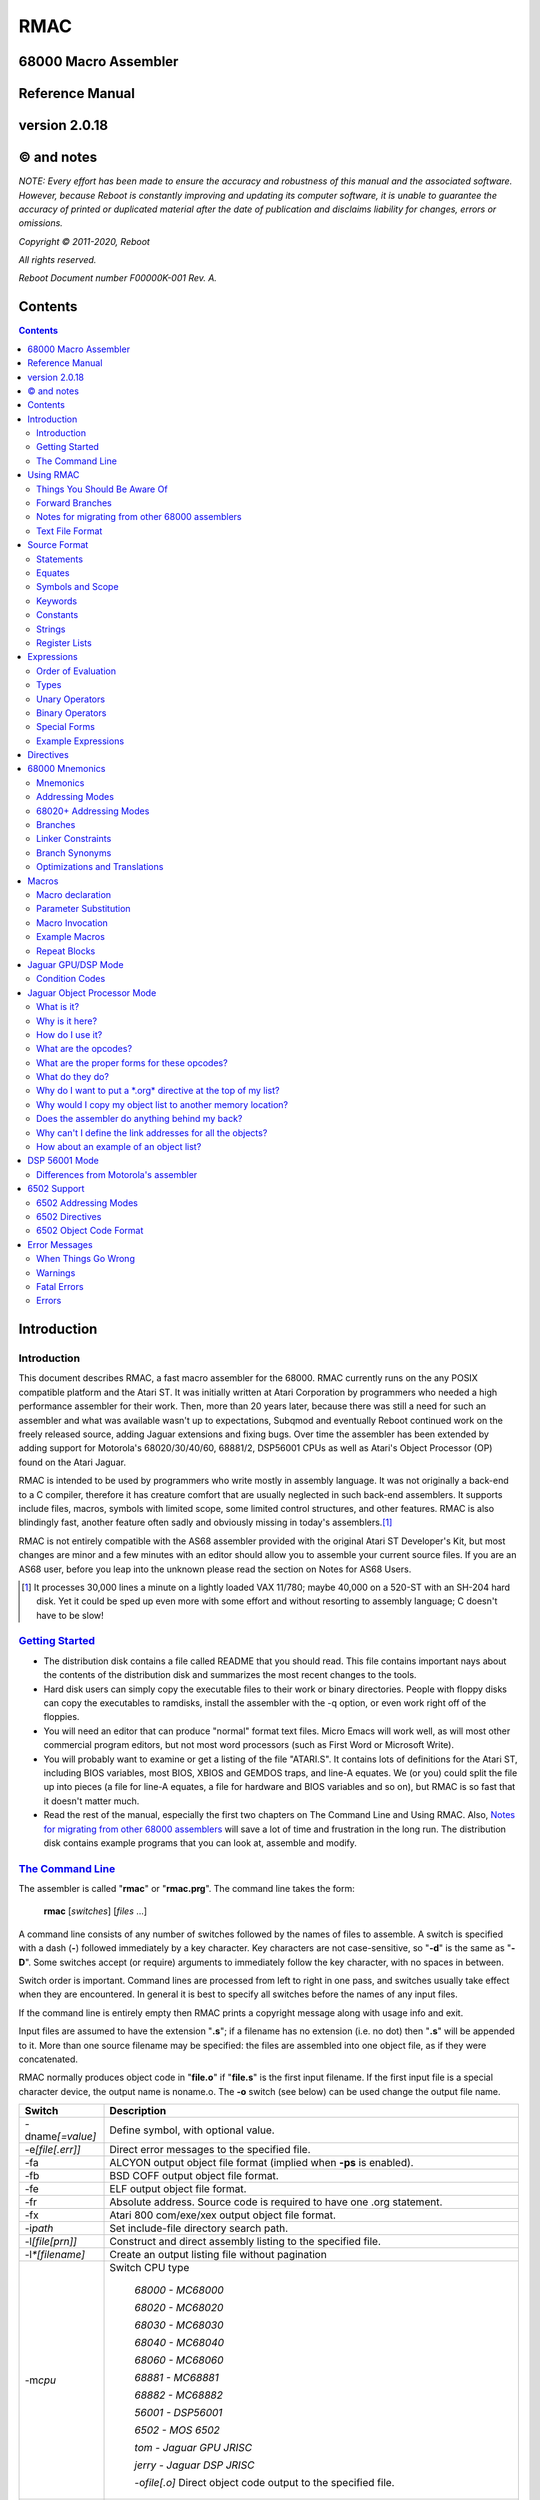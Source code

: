 RMAC
----
68000 Macro Assembler
=====================
Reference Manual
================
version 2.0.18
==============

© and notes
===========

*NOTE: Every effort has been made to ensure the accuracy and robustness of this
manual and the associated software. However, because Reboot is constantly improving
and updating its computer software, it is unable to guarantee
the accuracy of printed or duplicated material after the date of publication and
disclaims liability for changes, errors or omissions.*


*Copyright © 2011-2020, Reboot*

*All rights reserved.*

*Reboot Document number F00000K-001 Rev. A.*

Contents
========

.. contents::

Introduction
============

Introduction
''''''''''''
This document describes RMAC, a fast macro assembler for the 68000. RMAC currently
runs on the any POSIX compatible platform and the Atari ST. It was initially written
at Atari Corporation by programmers who needed a high performance assembler
for their work. Then, more than 20 years later, because there was still a need for
such an assembler and what was available wasn't up to expectations, Subqmod
and eventually Reboot continued work on the freely released source, adding Jaguar
extensions and fixing bugs. Over time the assembler has been extended by adding
support for Motorola's 68020/30/40/60, 68881/2, DSP56001 CPUs as well as Atari's
Object Processor (OP) found on the Atari Jaguar.

RMAC is intended to be used by programmers who write mostly in assembly language.
It was not originally a back-end to a C compiler, therefore it
has creature comfort that are usually neglected in such back-end assemblers. It
supports include files, macros, symbols with limited scope, some limited control
structures, and other features. RMAC is also blindingly fast, another feature
often sadly and obviously missing in today's assemblers.\ [1]_

RMAC is not entirely compatible with the AS68 assembler provided with
the original Atari ST Developer's Kit, but most changes are minor and a few minutes
with an editor should allow you to assemble your current source files. If you are an
AS68 user, before you leap into the unknown please read the section on Notes for
AS68 Users.

.. [1] It processes 30,000 lines a minute on a lightly loaded VAX 11/780; maybe 40,000 on a 520-ST with an SH-204 hard disk. Yet it could be sped up even more with some effort and without resorting to assembly language; C doesn't have to be slow!

`Getting Started`_
''''''''''''''''''


* The distribution disk contains a file called README that you should read.
  This file contains important nays about the contents of the distribution disk
  and summarizes the most recent changes to the tools.

* Hard disk users can simply copy the executable files to their work or binary
  directories. People with floppy disks can copy the executables to ramdisks,
  install the assembler with the -q option, or even work right off of the floppies.

* You will need an editor that can produce "normal" format text files. Micro
  Emacs will work well, as will most other commercial program editors, but not
  most word processors (such as First Word or Microsoft Write).

* You will probably want to examine or get a listing of the file "ATARI.S". It
  contains lots of definitions for the Atari ST, including BIOS variables, most
  BIOS, XBIOS and GEMDOS traps, and line-A equates. We (or you) could
  split the file up into pieces (a file for line-A equates, a file for hardware and
  BIOS variables and so on), but RMAC is so fast that it doesn't matter
  much.

* Read the rest of the manual, especially the first two chapters on The Command Line and Using RMAC.
  Also, `Notes for migrating from other 68000 assemblers`_ will save a lot of time and frustration in the long run.
  The distribution disk contains example
  programs that you can look at, assemble and modify.

`The Command Line`_
'''''''''''''''''''

The assembler is called "**rmac**" or "**rmac.prg**". The command line takes the form:

                          **rmac** [*switches*] [*files* ...]

A command line consists of any number of switches followed by the names of files
to assemble. A switch is specified with a dash (**-**) followed immediately by a key
character. Key characters are not case-sensitive, so "**-d**" is the same as "**-D**". Some
switches accept (or require) arguments to immediately follow the key character,
with no spaces in between.

Switch order is important. Command lines are processed from left to right in
one pass, and switches usually take effect when they are encountered. In general it
is best to specify all switches before the names of any input files.

If the command line is entirely empty then RMAC prints a copyright message
along with usage info and exit.

Input files are assumed to have the extension "**.s**"; if a filename has no extension
(i.e. no dot) then "**.s**" will be appended to it. More than one source filename may be
specified: the files are assembled into one object file, as if they were concatenated.

RMAC normally produces object code in "**file.o**" if "**file.s**" is the first
input filename. If the first input file is a special character device, the output name
is noname.o. The **-o** switch (see below) can be used change the output file name.


===================  ===========
Switch               Description
===================  ===========
-dname\ *[=value]*   Define symbol, with optional value.
-e\ *[file[.err]]*   Direct error messages to the specified file.
-fa                  ALCYON output object file format (implied when **-ps** is enabled).
-fb                  BSD COFF output object file format.
-fe                  ELF output object file format.
-fr                  Absolute address. Source code is required to have one .org statement.
-fx                  Atari 800 com/exe/xex output object file format.
-i\ *path*           Set include-file directory search path.
-l\ *[file[prn]]*    Construct and direct assembly listing to the specified file.
-l\ *\*[filename]*   Create an output listing file without pagination
-m\ *cpu*            Switch CPU type

                      `68000 - MC68000`

                      `68020 - MC68020`

                      `68030 - MC68030`

                      `68040 - MC68040`

                      `68060 - MC68060`

                      `68881 - MC68881`

                      `68882 - MC68882`

                      `56001 - DSP56001`

                      `6502 - MOS 6502`

                      `tom - Jaguar GPU JRISC`

                      `jerry - Jaguar DSP JRISC`

                      -o\ *file[.o]*       Direct object code output to the specified file.
+/~oall              Turn all optimisations on/off
+o\ *0-9*            Enable specific optimisation
~o\ *0-9*            Disable specific optimisation

                      `0: Absolute long adddresses to word (on by default)`
                      
                      `1: move.l #x,Dn/An to moveq (on by default)`

                      `2: Word branches to short (on by default)`
                      
                      `3: Outer displacement 0(An) to (An)`

                      `4: lea to addq`

                      `5: 68020+ Absolute long base/outer displacement to word`

                      `6: Convert null short branches to NOP`

                      `7: Convert clr.l Dn to moveq #0,Dn`

                      `8: Convert adda.w/l #x,Dy to addq.w/l #x,Dy`

                      `9: Convert adda.w/l #x,Dy to lea x(Dy),Dy`

                      'p: Enforce PC relative'
-p                   Produce an executable (**.prg**) output file.
-ps                  Produce an executable (**.prg**) output file with symbols.
-px                  Produce an executable (**.prg**) output file with extended symbols.
-q                   Make RMAC resident in memory (Atari ST only).
-r *size*            automatically pad the size of each
                     segment in the output file until the size is an integral multiple of the
                     specified boundary. Size is a letter that specifies the desired boundary.
                     
                      `-rw Word (2 bytes, default alignment)`

                      `-rl Long (4 bytes)`

                      `-rp Phrase (8 bytes)`
                      
                      `-rd Double Phrase (16 bytes)`
                      
                      `-rq Quad Phrase (32 bytes)`
-s                   Warn about unoptimized long branches and applied optimisations.
-u                   Force referenced and undefined symbols global.
-v                   Verbose mode (print running dialogue).
-x                   Turn on debugging mode
-yn                  Set listing page size to n lines.
file\ *[s]*          Assemble the specified file.
===================  ===========

The switches are described below. A summary of all the switches is given in
the table.

**-d**
 The **-d** switch permits symbols to be defined on the command line. The name
 of the symbol to be defined immediately follows the switch (no spaces). The
 symbol name may optionally be followed by an equals sign (=) and a decimal
 number. If no value is specified the symbol's value is zero. The symbol at-
 tributes are "defined, not referenced, and absolute". This switch is most useful
 for enabling conditionally-assembled debugging code on the command line; for
 example:

  ::

      -dDEBUG -dLoopCount=999 -dDebugLevel=55

**-e**
 The -e switch causes RMAC to send error messages to a file, instead of the
 console. If a filename immediately follows the switch character, error messages
 are written to the specified file. If no filename is specified, a file is created with
 the default extension "**.err**" and with the root name taken from the first input
 file name (e.g. error messages are written to "**file.err**" if "**file**" or "**file.s**" is
 the first input file name). If no errors are encountered, then no error listing
 file is created. Beware! If an assembly produces no errors, any error file from
 a previous assembly is not removed.

**-i**
 The **-i** switch allows automatic directory searching for include files. A list of
 semi-colon seperated directory search paths may be mentioned immediately
 following the switch (with no spaces anywhere). For example:

  ::

         -im:;c:include;c:include\sys

 will cause the assembler to search the current directory of device **M**, and the
 directories include and include\sys on drive **C**. If *-i* is not specified, and the
 enviroment variable "**RMACPATH**" exists, its value is used in the same manner.
 For example, users of the Mark Williams shell could put the following line in
 their profile script to achieve the same result as the **-i** example above:

  ::

      setenv RMACPATH="m:;c:include;c:include\sys"
**-l**
 The -l switch causes RMAC to generate an assembly listing file. If a file-
 name immediately follows the switch character, the listing is written to the
 specified file. If no filename is specified, then a listing file is created with the
 default extension "**.prn**" and with the root name taken from the first input file
 name (e.g. the listing is written to "**file.prn**" if "**file**" or "**file.s**" is the first
 input file name).
**-o**
 The -o switch causes RMAC to write object code on the specified file. No
 default extension is applied to the filename. For historical reasons the filename
 can also be seperated from the switch with a space (e.g. "**-o file**").

**-p**

**-ps**
 The **-p** and **-ps** switches cause RMAC to produce an Atari ST executable
 file with the default extension of "**.prg**". If there are any external references
 at the end of the assembly, an error message is emitted and no executable file
 is generated. The **-p** switch does not write symbols to the executable file. The
 **-ps** switch includes symbols (Alcyon format) in the executable file.
**-q**
  The **-q** switch is aimed primarily at users of floppy-disk-only systems. It causes
  RMAC to install itself in memory, like a RAMdisk. Then the program
  **m.prg** (which is very short - less than a sector) can be used instead of
  **mac.prg**, which can take ten or twelve seconds to load. (**NOTE** not available
  for now, might be re-implemented in the future).
**-s**
  The **-s** switch causes RMAC to generate a list of unoptimized forward
  branches as warning messages. This is used to point out branches that could
  have been short (e.g. "bra" could be "bra.s").
**-u**
  The **-u** switch takes effect at the end of the assembly. It forces all referenced
  and undefined symbols to be global, exactly as if they had been made global
  with a **.extern** or **.globl** directive. This can be used if you have a lot of
  external symbols, and you don't feel like declaring them all external.
**-v**
  The **-v** switch turns on a "verbose" mode in which RMAC prints out (for
  example) the names of the files it is currently processing. Verbose mode is
  automatically entered when RMAC prompts for input with a star.
**-y**
  The **-y** switch, followed immediately by a decimal number (with no intervening
  space), sets the number of lines in a page. RMAC will produce *N* lines
  before emitting a form-feed. If *N* is missing or less than 10 an error message is
  generated.

`Using RMAC`_
===============

Let's assemble and link some example programs. These programs are included
on the distribution disk in the "**EXAMPLES**" directory - you should copy them to
your work area before continuing. In the following examples we adopt the conven-
tions that the shell prompt is a percent sign (%) and that your input (the stuff you
type) is presented in **bold face**.

If you have been reading carefully, you know that RMAC can generate
an executable file without linking. This is useful for making small, stand alone
programs that don't require externals or library routines. For example, the following
two commands:

 ::

      % rmac examples
      % aln -s example.s

could be replaced by the single command:

 ::

      % rmac -ps example.s

since you don't need the linker for stand-alone object files.

Successive source files named in the command line are are concatenated, as in
this example, which assembles three files into a single executable, as if they were
one big file:

 ::

      % rmac -p bugs shift images

Of course you can get the same effect by using the **.include** directive, but sometimes
it is convenient to do the concatenation from the command line.

   Here we have an unbelievably complex command line:

    ::

      % rmac -lzorf -y95 -o tmp -ehack -Ddebug=123 -ps example

This produces a listing on the file called "**zorf.prn**" with 95 lines per page, writes
the executable code (with symbols) to a file called "**tmp.prg**", writes an error listing
to the file "**hack.err**", specifies an include-file path that includes the current
directory on the drive "**M:**," defines the symbol "**debug**" to have the value 123, and
assembles the file "**example.s**". (Take a deep breath - you got all that?)

One last thing. If there are any assembly errors, RMAC will terminate
with an exit code of 1. If the assembly succeeds (no errors, although there may be
warnings) the exit code will be 0. This is primarily for use with "make" utilities.

Things You Should Be Aware Of
'''''''''''''''''''''''''''''
RMAC is a one pass assembler. This means that it gets all of its work done by
reading each source file exactly once and then "back-patching" to fix up forward
references. This one-pass nature is usually transparent to the programmer, with
the following important exceptions:

 * In listings, the object code for forward references is not shown. Instead, lower-
   case "xx"s are displayed for each undefined byte, as in the following example:

    ::

     60xx      1: bra.s.2  ;forward branch
     xxxxxxxx     dc.l .2  ;forward reference
     60FE     .2: bra.s.2  ;backward reference

 * Forward branches (including **BSR**\s) are never optimized to their short forms.
   To get a short forward branch it is necessary to explicitly use the ".s" suffix in
   the source code.
 * Error messages may appear at the end of the assembly, referring to earlier source
   lines that contained undefined symbols.
 * All object code generated must fit in memory. Running out of memory is a
   fatal error that you must deal with by splitting up your source files, re-sizing
   or eliminating memory-using programs such as ramdisks and desk accessories,
   or buying more RAM.

Forward Branches
''''''''''''''''
RMAC does not optimize forward branches for you, but it will tell you about
them if you use the -s (short branch) option:

 ::

     % mac -s example.s
     "example.s", line 20: warning: unoptimized short branch

With the -e option you can redirect the error output to a file, and determine by
hand (or editor macros) which forward branches are safe to explicitly declare short.

`Notes for migrating from other 68000 assemblers`_
''''''''''''''''''''''''''''''''''''''''''''''''''
RMAC is not entirely compatible with the other popular assemblers
like Devpac or vasm. This section
outlines the major differences. In practice, we have found that very few changes are
necessary to make other assemblers' source code assemble.

* A semicolon (;) must be used to introduce a comment,
  except that a star (*)
  may be used in the first column. AS68 treated anything following the operand
  field, preceeded by whitespace, as a comment. (RMAC treats a star that
  is not in column 1 as a multiplication operator).
* Labels require colons (even labels that begin in column 1).

* Conditional assembly directives are called **if**, **else** and **endif**.
  Devpac and vasm call these
  **ifne**, **ifeq** (etc.), and **endc**.
* The tilde (~) character is an operator, and back-quote (`) is an illegal character.
  AS68 permitted the tilde and back-quote characters in symbols.
* There are no equivalents to org or section directives.
  The **.xdef** and **.xref** directives are not implemented,
  but **.globl** makes these unnecessary anyway.

* The location counter cannot be manipulated with a statement of the form:

  ::

                                * = expression

* Back-slashes in strings are "electric" characters that are used to escape C-like
  character codes. Watch out for GEMDOS path names in ASCII constants -
  you will have to convert them to double-backslashes.
* Expression evaluation is done left-to-right without operator precedence. Use parentheses to
  force the expression evaluation as you wish.
* Mark your segments across files.
  Branching to a code segment that could be identified as BSS will cause a "Error: cannot initialize non-storage (BSS) section"
* In 68020+ mode **Zan** and **Zri** (register suppression) is not supported.
* rs.b/rs.w/rs.l/rscount/rsreset can be simulated in rmac using abs.
  For example the following source:

   ::

    rsreset
    label1: rs.w 1
    label2: rs.w 10
    label3: rs.l 5
    label4: rs.b 2
   
    size_so_far equ rscount

  can be converted to:

   ::

    abs
    label1: ds.w 1
    label2: ds.w 10
    label3: ds.l 5
    label4: ds.b 2
   
    size_so_far equ ^^abscount
* A rare case: if your macro contains something like:

   ::

    macro test
    move.l #$\1,d0
    endm

    test 10

  then by the assembler's design this will fail as the parameters are automatically converted to hex. Changing the code like this works:

   ::

    macro test
    move.l #\1,d0
    endm

    test $10

`Text File Format`_
'''''''''''''''''''
For those using editors other than the "Emacs" style ones (Micro-Emacs, Mince,
etc.) this section documents the source file format that RMAC expects.

 * Files must contain characters with ASCII values less than 128; it is not per-
   missable to have characters with their high bits set unless those characters are
   contained in strings (i.e. between single or double quotes) or in comments.

 * Lines of text are terminated with carriage-return/line-feed, linefeed alone, or
   carriage-return alone.

 * The file is assumed to end with the last terminated line. If there is text beyond
   the last line terminator (e.g. control-Z) it is ignored.

`Source Format`_
================

`Statements`_
'''''''''''''
A statement may contain up to four fields which are identified by order of ap-
pearance and terminating characters. The general form of an assembler statement
is:

  ::

      label: operator operand(s)  ; comment

The label and comment fields are optional. An operand field may not appear
without an operator field. Operands are seperated with commas. Blank lines are
legal. If the first character on a line is an asterisk (*) or semicolon (;) then the
entire line is a comment. A semicolon anywhere on the line (except in a string)
begins a comment field which extends to the end of the line.

The label, if it appears, must be terminated with a single or double colon. If
it is terminated with a double colon it is automatically declared global. It is illegal
to declare a confined symbol global (see: `Symbols and Scope`_).

As an addition, the exclamation mark character (**!**) can be placed at the very first
character of a line to disbale all optimisations for that specific line, i.e.

  ::
      
      !label: operator operand(s)  ; comment

`Equates`_
''''''''''
A statement may also take one of these special forms:

      *symbol* **equ** *expression*

      *symbol* **=** *expression*

      *symbol* **==** *expression*

      *symbol* **set** *expression*

      *symbol* **reg** *register list*

The first two forms are identical; they equate the symbol to the value of an
expression, which must be defined (no forward references). The third form, double-
equals (==), is just like an equate except that it also makes the symbol global. (As
with labels, it is illegal to make a confined equate global.) The fourth form allows
a symbol to be set to a value any number of times, like a variable. The last form
equates the symbol to a 16-bit register mask specified by a register list. It is possible
to equate confined symbols (see: `Symbols and Scope`_). For example:

  ::

      cr    equ    13          carriage-return
      if    =      10          line-feed
      DEBUG ==     1           global debug flag
      count set    0           variable
      count set    count + 1   increment variable
      .rags reg    d3-d7/a3-a6 register list
      .cr          13          confined equate

`Symbols and Scope`_
''''''''''''''''''''
Symbols may start with an uppercase or lowercase letter (A-Z a-z), an underscore
(**_**), a question mark (**?**) or a period (**.**). Each remaining character may be an
upper or lowercase letter, a digit (**0-9**), an underscore, a dollar sign (**$**), or a question
mark. (Periods can only begin a symbol, they cannot appear as a symbol
continuation character). Symbols are terminated with a character that is not a
symbol continuation character (e.g. a period or comma, whitespace, etc.). Case is
significant for user-defined symbols, but not for 68000 mnemonics, assembler direc-
tives and register names. Symbols are limited to 100 characters. When symbols
are written to the object file they are silently truncated to eight (or sixteen) char-
acters (depending on the object file format) with no check for (or warnings about)
collisions.

   For example, all of the following symbols are legal and unique:

     ::

      reallyLongSymbolName .reallyLongConfinedSymbolName
      a10 ret  move  dc  frog  aa6 a9 ????
      .a1 .ret .move .dc .frog .a9 .9 ????
      .0  .00  .000 .1  .11. .111 . ._
      _frog ?zippo? sys$syetem atari Atari ATARI aTaRi

while all of the following symbols are illegal:

     ::

      12days dc.10   dc.z   'quote  .right.here
      @work hi.there $money$ ~tilde


Symbols beginning with a period (**.**) are *confined*; their scope is between two
normal (unconfined) labels. Confined symbols may be labels or equates. It is illegal
to make a confined symbol global (with the ".globl" directive, a double colon, or a
double equals). Only unconfined labels delimit a confined symbol's scope; equates
(of any kind) do not count. For example, all symbols are unique and have unique
values in the following:

   ::

      zero:: subq.w $1,d1
             bmi.s .ret
      .loop: clr.w (a0)+
             dbra  d0,.loop
      .ret:  rta
      FF::   subq.w #1,d1
             bmi.s .99
      .loop: move.w -1,(a0)+
             dbra  d0,.loop
      .99:   its

Confined symbols are useful since the programmer has to be much less inventive
about finding small, unique names that also have meaning.

It is legal to define symbols that have the same names as processor mnemonics
(such as "**move**" or "**rts**") or assembler directives (such as "**.even**"). Indeed, one
should be careful to avoid typographical errors, such as this classic (in 6502 mode):

    ::

             .6502
      .org   =     $8000


which equates a confined symbol to a hexadecimal value, rather than setting the
location counter, which the .org directive does (without the equals sign).

`Keywords`_
'''''''''''
The following names, in all combinations of uppercase and lowercase, are keywords
and may not be used as symbols (e.g. labels, equates, or the names of macros):

   ::

      Common:
      equ set reg
      MC68000:
      sr ccr pc sp ssp usp
      d0 d1 d2 d3 d4 d5 d6 d7
      a0 a1 a2 a3 a4 a5 a6 a7
      Tom/Jerry:
      r0 r1 r2 r3 r4 r5 r6 r7
      r8 r9 r10 r11 r12 rl3 r14 ri5
      6502:
      x y a
      DSP56001:
      x x0 x1 x2 y y0 y1 y2
      a a0 a1 a2 b b0 b1 b2 ab ba
      mr omr la lc ssh ssl ss
      n0 n1 n2 n3 n4 n5 n6 n7
      m0 m1 m2 m3 m4 m5 m6 m7
      r0 r1 r2 r3 r4 r5 r6 r7
      

`Constants`_
''''''''''''
Numbers may be decimal, hexadecimal, octal, binary or concatenated ASCII. The
default radix is decimal, and it may not be changed. Decimal numbers are specified
with a string of digits (**0-9**). Hexadecimal numbers are specified with a leading
dollar sign (**$**) followed by a string of digits and uppercase or lowercase letters (**A-F
a-f**). Octal numbers are specified with a leading at-sign (**@**) followed by a string
of octal digits (**0-7**). Binary numbers are specified with a leading percent sign
(**%**) followed by a string of binary digits (**0-1**). Concatenated ASCII constants are
specified by enclosing from one to four characters in single or double quotes. For
example:

    ::

      1234   *decimal*
      $1234  *hexadecimal*
      @777   *octal*
      %10111 *binary*
      "z"    *ASCII*
      'frog' *ASCII*

Negative numbers Are specified with a unary minus (**-**). For example:

    ::

      -5678  -@334 -$4e71
      -%11011 -'z' -"WIND"

`Strings`_
''''''''''
Strings are contained between double (") or single ( ') quote marks. Strings may
contain non-printable characters by specifying "backslash" escapes, similar to the
ones used in the C programming language. RMAC will generate a warning if a
backslash is followed by a character not appearing below:

    ::

      \\    $5c    backslash
      \n    $0a    line-feed (newline)
      \b    $08    backspace
      \t    $09    tab
      \r    $0c1   carriage-return
      \f    $0c    form-feed
      \e    $1b    escape
      \'    $27    single-quote
      \"    $22    double-quote

It is possible for strings (but not symbols) to contain characters with their high
bits set (i.e. character codes 128...255).

You should be aware that backslash characters are popular in GEMDOS path
names, and that you may have to escape backslash characters in your existing source
code. For example, to get the file "'c:\\auto\\ahdi.s'" you would specify the string
"`c:\\\\auto\\\\ahdi.s`".

`Register Lists`_
'''''''''''''''''
Register lists are special forms used with the **movem** mnemonic and the **.reg**
directive. They are 16-bit values, with bits 0 through 15 corresponding to registers
**D0** through **A7**. A register list consists of a series of register names or register
ranges seperated by slashes. A register range consists of two register names, Rm
and Rn,m<n, seperated by a dash. For example:

     ::

       register list           value
       -------------           -----
       d0-d7/a0-a7             $FFFF
       d2-d7/a0/a3-a6          $39FC
       d0/d1/a0-a3/d7/a6-a7    $CF83
       d0                      $0001
       r0-r16                  $FFFF

Register lists and register equates may be used in conjunction with the movem
mnemonic, as in this example:

     ::

       temps   reg     d0-d2/a0-a2     ; temp registers
       keeps   reg     d3-d7/d3-a6     ; registers to preserve
       allregs reg     d0-d7/a0-a7     ; all registers
               movem.l #temps,-(sp)    ; these two lines ...
               movem.l d0-d2/a0-a2,-(sp) ; are identical
               movem.l #keeps,-(sp)    ; save "keep" registers
               movem.l (sp)+,#keeps    ; restore "keep" registers


`Expressions`_
==============
`Order of Evaluation`_
''''''''''''''''''''''
All values are computed with 32-bit 2's complement arithmetic. For boolean operations
(such as if or **assert**) zero is considered false, and non-zero is considered
true.

     **Expressions are evaluated strictly left-to-right, with no
     regard for operator precedence.**

Thus the expression "1+2*3" evaluates to 9, not 7. However, precedence may be
forced with parenthesis (**()**) or square-brackets (**[]**).

`Types`_
'''''''''
Expressions belong to one of three classes: undefined, absolute or relocatable. An
expression is undefined if it involves an undefined symbol (e.g. an undeclared sym-
bol, or a forward reference). An expression is absolute if its value will not change
when the program is relocated (for instance, the number 0, all labels declared in
an abs section, and all Atari ST hardware register locations are absolute values).
An expression is relocatable if it involves exactly one symbol that is contained in a
text, data or BSS section.

Only absolute values may be used with operators other than addition (+) or
subtraction (-). It is illegal, for instance, to multiply or divide by a relocatable or
undefined value. Subtracting a relocatable value from another relocatable value in
the same section results in an absolute value (the distance between them, positive
or negative). Adding (or subtracting) an absolute value to or from a relocatable
value yeilds a relocatable value (an offset from the relocatable address).

It is important to realize that relocatable values belong to the sections they
are defined in (e.g. text, data or BSS), and it is not permissible to mix and match
sections. For example, in this code:

    ::

     linel:  dc.l   line2, line1+8
     line2:  dc.l   line1, line2-8
     line3:  dc.l   line2-line1, 8
     error:  dc.l   line1+line2, line2 >> 1, line3/4

Line 1 deposits two longwords that point to line 2. Line 2 deposits two longwords
that point to line 1. Line 3 deposits two longwords that have the absolute value
eight. The fourth line will result in an assembly error, since the expressions (re-
spectively) attempt to add two relocatable values, shift a relocatable value right by
one, and divide a relocatable value by four.

The pseudo-symbol "*****" (star) has the value that the current section's location
counter had at the beginning of the current source line. For example, these two
statements deposit three pointers to the label "**bar**":

    ::

     too:    dc.l   *+4
     bar:    dc.l   *, *

Similarly, the pseudo-symbol "**$**" has the value that the current section's location
counter has, and it is kept up to date as the assembler deposits information
"across" a line of source code. For example, these two statements deposit four
pointers to the label "zip":

        ::

          zip:      dc.l      $+8, $+4
          zop:      dc.l      $, $-4

`Unary Operators`_
''''''''''''''''''

================================    ==========================================
Operator                            Description
================================    ==========================================
**-**                               Unary minus (2's complement).
**!**                               Logical (boolean) NOT.
**~**                               Tilde: bitwise not (l's complement).
**^^defined** *symbol*              True if symbol has a value.
**^^referenced** *symbol*           True if symbol has been referenced.
**^^streq** *stringl*,*string2*     True if the strings are equal.
**^^macdef** *macroName*            True if the macro is defined.
**^^abscount**                      Returns the size of current .abs section
**^^filesize** *string_filename*    Returns the file size of supplied filename
================================    ==========================================

 * The boolean operators generate the value 1 if the expression is true, and 0 if it is not.

 * A symbol is referenced if it is involved in an expression.
     A symbol may have
     any combination of attributes: undefined and unreferenced, defined and unref-
     erenced (i.e. declared but never used), undefined and referenced (in the case
     of a forward or external reference), or defined and referenced.



`Binary Operators`_
'''''''''''''''''''

===========  ==============================================
Operator     Description
===========  ==============================================
\ + - * /    The usual arithmetic operators.
%            Modulo. Do *not* attempt to modulo by 0 or 1.
& | ^        Bit-wise **AND**, **OR** and **Exclusive-OR**.
<< >>        Bit-wise shift left and shift right.
< <=  >=  >  Boolean magnitude comparisons.
=            Boolean equality.
<>  !=       Boolean inequality.
===========  ==============================================

 * All binary operators have the same precedence:
   expressions are evaluated strictly left to right.

 * Division or modulo by zero yields an assembly error.

 * The "<>" and "!=" operators are synonyms.

 * Note that the modulo operator (%) is also used to introduce binary constants
   (see: `Constants`_). A percent sign should be followed by at least one space if
   it is meant to be a modulo operator, and is followed by a '0' or '1'.

`Special Forms`_
''''''''''''''''

============    =========================================
Special Form    Description
============    =========================================
**^^date**      The current system date (Gemdos format).
**^^time**      The current system time (Gemdos format).
============    =========================================

   * The "**^^date**" special form expands to the current system date, in Gemdos
     format. The format is a 16-bit word with bits 0 ...4 indicating the day of the
     month (1...31), bits 5...8 indicating the month (1...12), and bits 9...15
     indicating the year since 1980, in the range 0...119.

   * The "**^^time**" special form expands to the current system time, in Gemdos
     format. The format is a 16-bit word with bits 0...4 indicating the current
     second divided by 2, bits 5...10 indicating the current minute 0...59. and
     bits 11...15 indicating the current hour 0...23.

`Example Expressions`_
''''''''''''''''''''''

       ::

        line address contents      source code
        ---- ------- --------      -------------------------------
           1 00000000 4480         lab1:  neg.l  d0
           2 00000002 427900000000 lab2:  clr.w  lab1
           3         =00000064     equ1   =      100
           4         =00000096     equ2   =      equ1 + 50
           5 00000008 00000064            dc.l   lab1 + equ1
           6 0000000C 7FFFFFE6            dc.l   (equl + ~equ2) >> 1
           7 00000010 0001                dc.w   ^^defined equl
           8 00000012 0000                dc.w   ^^referenced lab2
           9 00000014 00000002            dc.l   lab2
          10 00000018 0001                dc.w   ^^referenced lab2
          11 0000001A 0001                dc.w   lab1 = (lab2 - 6)

Lines 1 through four here are used to set up the rest of the example. Line 5 deposits
a relocatable pointer to the location 100 bytes beyond the label "**lab1**". Line 6 is
a nonsensical expression that uses the and right-shift operators. Line 7 deposits
a word of 1 because the symbol "**equ1**" is defined (in line 3).

Line 8 deposits a word of 0 because the symbol "**lab2**", defined in line 2, has
not been referenced. But the expression in line 9 references the symbol "**lab2**", so
line 10 (which is a copy of line-8) deposits a word of 1. Finally, line 11 deposits a
word of 1 because the Boolean equality operator evaluates to true.

The operators "**^^defined**" and "**^^referenced**" are particularly useful in
conditional assembly. For instance, it is possible to automatically include debugging
code if the debugging code is referenced, as in:

      ::

               lea    string,a0            ; AO -> message
               jsr    debug                ; print a message
               rts                         ; and return
        string: dc.b  "Help me, Spock!",0  ; (the message)
                    .
                    .
                    .
               .iif ^^referenced debug, .include "debug.s"

The **jsr** statement references the symbol debug. Near the end of the source file, the
"**.iif**" statement includes the file "**debug.s**" if the symbol debug was referenced.

In production code, presumably all references to the debug symbol will be removed,
and the debug source file will not be included. (We could have as easily made the
symbol **debug** external, instead of including another source file).


`Directives`_
=============

Assembler directives may be any mix of upper- or lowercase. The leading periods
are optional, though they are shown here and their use is encouraged. Directives
may be preceeded by a label; the label is defined before the directive is executed.
Some directives accept size suffixes (**.b**, **.s**, **.w** or **.1**); the default is word (**.w**) if no
size is specified. The **.s** suffix is identical to **.b**. Directives relating to the 6502 are
described in the chapter on `6502 Support`_.



**.even**

   If the location counter for the current section is odd, make it even by adding
   one to it. In text and data sections a zero byte is deposited if necessary.

**.long**

   Align the program counter to the next integral long boundary (4 bytes).
   Note that GPU/DSP code sections are not contained in their own
   segments and are actually part of the TEXT or DATA segments.
   Therefore, to align GPU/DSP code, align the current section before and
   after the GPU/DSP code.

**.phrase**

   Align the program counter to the next integral phrase boundary (8 bytes).
   Note that GPU/DSP code sections are not contained in their own
   segments and are actually part of the TEXT or DATA segments.
   Therefore, to align GPU/DSP code, align the current section before and
   after the GPU/DSP code.

**.dphrase**

   Align the program counter to the next integral double phrase boundary (16
   bytes). Note that GPU/DSP code sections are not contained in their own
   segments and are actually part of the TEXT or DATA segments.
   Therefore, to align GPU/DSP code, align the current section before and
   after the GPU/DSP code.

**.qphrase**

   Align the program counter to the next integral quad phrase boundary (32
   bytes). Note that GPU/DSP code sections are not contained in their own
   segments and are actually part of the TEXT or DATA segments.
   Therefore, to align GPU/DSP code, align the current section before and
   after the GPU/DSP code.

   **.assert** *expression* [,\ *expression*...]

   Assert that the conditions are true (non-zero). If any of the comma-seperated
   expressions evaluates to zero an assembler warning is issued. For example:

          ::

           .assert *-start = $76
           .assert stacksize >= $400

**.bss**

**.data**

**.text**

   Switch to the BSS, data or text segments. Instructions and data may not
   be assembled into the BSS-segment, but symbols may be defined and storage
   may be reserved with the **.ds** directive. Each assembly starts out in the text
   segment.

**.68000**
**.68020**
**.68030**
**.68040**
**.68060**

   Enable different flavours of the MC68000 family of CPUs. Bear in mind that not all
   instructions and addressing modes are available in all CPUs so the correct CPU
   should be selected at all times. Notice that it is possible to switch CPUs
   during assembly.

**.68881**
**.68882**

   Enable FPU support. Note that *.68882* is on by default when selecting *.68030*.

**.56001**

   Switch to Motorola DSP56001 mode.

**.org** *location* [*X:*/*Y:*/*P:*/*L:*]

   This directive sets the value of the location counter (or **pc**) to location, an
   expression that must be defined and absolute. It is legal to use the directive in
   the following modes: 6502, Tom, Jerry, OP, 56001 and 680x0 (only with -fr switch).
   Especially for the 56001 mode the *location* field **must** be prefixed with the
   intended section (*X:*, *Y:*, *P:* or *L:*).

**.opt** *"+On"*
**.opt** *"~On"*
**.opt** *"+Oall"*
**.opt** *"~Oall"*
   
   These directives control the optimisations that rmac applies to the source
   automatically. Each directive is applied immediately from the line encountered
   onwards. So it is possible to turn specific optimisations on and off globally
   (when placed at the start of the first file) or locally (by turning desired
   optimisations on and off at certain parts of the source). For a list of the
   optimisations (*n*) available please consult the table in section `The Command Line`_.
   **all**, as expected, turns all available optimisations on or off.

   Lastly, as a "creature comfort" feature, if the first column of any line is prefixed
   with an exclamation mark (*!*) then for that line all optimisations are turned off.

**.abs** [*location*]

   Start an absolute section, beginning with the specified location (or zero, if
   no location is specified). An absolute section is much like BSS, except that
   locations declared with .ds are based absolute. This directive is useful for

   declaring structures or hardware locations.
   For example, the following equates:

          ::

           VPLANES = 0
           VWRAP   = 2
           CONTRL  = 4
           INTIN   = 8
           PTSIN   = 12

   could be as easily defined as:

          ::

                   .abs
           VPLANES: ds.w    1
           VWRAP:  ds.w     1
           CONTRL: ds.l     1
           INTIE:  ds.l     1
           PTSIN:  ds.l     1

   Another interesting example worth mentioning is the emulation of "C"'s "union" keyword
   using *.abs*. For example, the following "C" code:

          ::

           struct spritesheet
           {
                short spf_w;
                short spf_h;
                short spf_xo;
                short spf_yo;
                union { int spf_em_colour;     int spf_emx_colour;    };
                union { int spf_em_psmask[16]; int spf_emx_colouropt; };
           }

   can be expressed as:

          ::

           .abs
           *-------------------------------------------------------*
           spf_w:          ds.w    1   ;<- common
           spf_h:          ds.w    1
           spf_xo:         ds.w    1
           spf_yo:         ds.w    1
           spf_data:       ds.l    0
           *-------------------------------------------------------*
           ;           .union  set
           spf_em_colour:      ds.l    1   ;<- union #1
           spf_em_psmask:      ds.l    16
           *-------------------------------------------------------*
           .68000
                       .abs spf_em_colour
           ;           .union  reset
           spf_emx_colour:     ds.l    1   ;<- union #2
           spf_emx_colouropt:  ds.l    1
           spf_emx_psmask:     ds.l    16
           spf_emx_psmaskopt:  ds.l    16
           
           .68000
           ;*-------------------------------------------------------*
           
               move #spf_em_colour,d0
               move #spf_emx_colour,d0

   In this example, *spf_em_colour* and *spf_emx_colour* will have the same value.
           
**.comm** *symbol*, *expression*

   Specifies a label and the size of a common region. The label is made global,
   thus confined symbols cannot be made common. The linker groups all common
   regions of the same name; the largest size determines the real size of the
   common region when the file is linked.

**.ccdef** *expression*

   Allows you to define names for the condition codes used by the JUMP
   and JR instructions for GPU and DSP code. For example:

    ::
   
     Always .ccdef 0
     . . .
          jump Always,(r3) ; 'Always' is actually 0

**.ccundef** *regname*

   Undefines a register name (regname) previously assigned using the
   .CCDEF directive. This is only implemented in GPU and DSP code
   sections.     

**.dc.i** *expression*

   This directive generates long data values and is similar to the DC.L
   directive, except the high and low words are swapped. This is provided
   for use with the GPU/DSP MOVEI instruction.

**.dc**\ [.\ *size*] *expression* [, *expression*...]

   Deposit initialized storage in the current section. If the specified size is word
   or long, the assembler will execute a .even before depositing data. If the size
   is .b, then strings that are not part of arithmetic expressions are deposited
   byte-by-byte. If no size is specified, the default is .w. This directive cannot be
   used in the BSS section.

**.dcb**\ [.\ *size*] *expression1*, *expression2*

   Generate an initialized block of *expression1* bytes, words or longwords of the
   value *expression2*. If the specified size is word or long, the assembler will
   execute .even before generating data. If no size is specified, the default is **.w**.
   This directive cannot be used in the BSS section.

**.ds**\ [.\ *size*] *expression*

   Reserve space in the current segment for the appropriate number of bytes,
   words or longwords. If no size is specified, the default size is .w. If the size
   is word or long, the assembler will execute .even before reserving space.

**.dsp**

   Switch to Jaguar DSP assembly mode. This directive must be used
   within the TEXT or DATA segments.

**.init**\ [.\ *size*] [#\ *expression*,]\ *expression*\ [.\ *size*] [,...]

   Generalized initialization directive. The size specified on the directive becomes
   the default size for the rest of the line. (The "default" default size is **.w**.) A
   comma-seperated list of expressions follows the directive; an expression may be
   followed by a size to override the default size. An expression may be preceeded
   by a sharp sign, an expression and a comma, which specifies a repeat count to
   be applied to the next expression. For example:

      ::

       .init.l -1, 0.w, #16,'z'.b, #3,0, 11.b

   will deposit a longword of -1, a word of zero, sixteen bytes of lower-case 'z',
   three longwords of zero, and a byte of 11.

   No auto-alignment is performed within the line, but a **.even** is done once
   (before the first value is deposited) if the default size is word or long.

**.cargs** [#\ *expression*,] *symbol*\ [.\ *size*] [, *symbol*\ [.\ *size*].. .]

   Compute stack offsets to C (and other language) arguments. Each symbol is
   assigned an absolute value (like equ) which starts at expression and increases
   by the size of each symbol, for each symbol. If the expression is not supplied,
   the default starting value is 4. For example:

    ::

     .cargs #8, .fileliams.1, .openMode, .butPointer.l

   could be used to declare offsets from A6 to a pointer to a filename, a word
   containing an open mode, and a pointer to a buffer. (Note that the symbols
   used here are confined). Another example, a C-style "string-length" function,
   could be written as:

        ::

         _strlen:: .cargs .string     ; declare arg
               move.l .string(sp),a0  ; a0 -> string
               moveq  #-1,d0          ; initial size = -1
         .1:   addq.1 #1,d0           ; bump size
               tst.b  (a0)+           ; at end of string?
               bne   .1               ; (no -- try again)
               rts                    ; return string length

**.end**

   End the assembly. In an include file, end the include file and resume assembling
   the superior file. This statement is not required, nor are warning messages
   generated if it is missing at the end of a file. This directive may be used inside
   conditional assembly, macros or **.rept** blocks.

**.equr** *expression*

   Allows you to name a register. This is only implemented for GPU/DSP
   code sections. For example:

    ::

     Clipw .equr r19
     . . .
          add ClipW,r0 ; ClipW actually is r19

**.if** *expression*

**.else**

**.endif**

   Start a block of conditional assembly. If the expression is true (non-zero) then
   assemble the statements between the .if and the matching **.endif** or **.else**.
   If the expression is false, ignore the statements unless a matching .else is
   encountered. Conditional assembly may be nested to any depth.

   It is possible to exit a conditional assembly block early from within an include
   file (with **end**) or a macro (with **endm**).

**.iif** *expression*, *statement*

   Immediate version of **.if**. If the expression is true (non-zero) then the state-
   ment, which may be an instruction, a directive or a macro, is executed. If
   the expression is false, the statement is ignored. No **.endif** is required. For
   example:

        ::

         .iif age < 21, canDrink = 0
         .iif weight > 500, dangerFlag = 1
         .iif !(^^defined DEBUG), .include dbsrc

**.macro** *name* [*formal*, *formal*,...]

**.endm**

**.exitm**

   Define a macro called name with the specified formal arguments. The macro
   definition is terminated with a **.endm** statement. A macro may be exited early
   with the .exitm directive. See the chapter on `Macros`_ for more information.

**.undefmac** *macroName* [, *macroName*...]

   Remove the macro-definition for the specified macro names. If reference is
   made to a macro that is not defined, no error message is printed and the name
   is ignored.

**.rept** *expression*

**.endr**

   The statements between the **.rept** and **.endr** directives will be repeated *expression*
   times. If the expression is zero or negative, no statements will be
   assembled. No label may appear on a line containing either of these directives.

**.globl** *symbol* [, *symbol*...]

**.extern** *symbol* [, *symbol*...]

   Each symbol is made global. None of the symbols may be confined symbols
   (those starting with a period). If the symbol is defined in the assembly, the
   symbol is exported in the object file. If the symbol is undefined at the end
   of the assembly, and it was referenced (i.e. used in an expression), then the
   symbol value is imported as an external reference that must be resolved by the
   linker. The **.extern** directive is merely a synonym for **.globl**.

**.include** "*file*"

   Include a file. If the filename is not enclosed in quotes, then a default extension
   of "**.s**" is applied to it. If the filename is quoted, then the name is not changed
   in any way.

   Note: If the filename is not a valid symbol, then the assembler will generate an
             error message. You should enclose filenames such as "**atari.s**" in quotes,
             because such names are not symbols.

   If the include file cannot be found in the current directory, then the directory
   search path, as specified by -i on the commandline, or' by the 'RMACPATH'
   enviroment string, is traversed.

**.incbin** "*file*" [, [*size*], [*offset*]]

   Include a file as a binary. This can be thought of a series of **dc.b** statements
   that match the binary bytes of the included file, inserted at the location of the 
   directive. The directive is not allowed in a BSS section. Optional parameters
   control the amount of bytes to be included and offset from the start of the file.
   All the following lines are valid:

              ::   
                .incbin "test.bin"          ; Include the whole file
                .incbin "test.bin",,$30     ; Skip the first 48 bytes
                .incbin "test.bin",$70,$30  ; Include $70 bytes starting at offset $30
                .incbin "test.bin",$48      ; Include the file starting at offset 48 till the end
                .incbin "test.bin",,        ; Include the whole file

**.eject**

   Issue a page eject in the listing file.

**.title** "*string*"

**.subttl** [-] "*string*"

   Set the title or subtitle on the listing page. The title should be specified on
   the the first line of the source program in order to take effect on the first page.
   The second and subsequent uses of **.title** will cause page ejects. The second
   and subsequent uses of .subttl will cause page ejects unless the subtitle string
   is preceeded by a dash (-).

**.list**

**.nlist**

   Enable or disable source code listing. These directives increment and decrement
   an internal counter, so they may be appropriately nested. They have no effect
   if the **-l** switch is not specified on the commandline.

**.goto** *label*

   This directive provides unstructured flow of control within a macro definition.
   It will transfer control to the line of the macro containing the specified goto
   label. A goto label is a symbol preceeded by a colon that appears in the first
   column of a source line within a macro definition:

                 :  *label*

   where the label itself can be any valid symbol name, followed immediately by
   whitespace and a valid source line (or end of line). The colon **must** appear in
   the first column.

   The goto-label is removed from the source line prior to macro expansion -
   to all intents and purposes the label is invisible except to the .goto directive
   Macro expansion does not take place within the label.

   For example, here is a silly way to count from 1 to 10 without using **.rept**:

              ::

                               .macro Count
                 count         set     1
                 :loop         dc.w    count
                 count         set     count + 1
                               iif count <= 10, goto loop
                               .endm

**.gpu**

   Switch to Jaguar GPU assembly mode. This directive must be used
   within the TEXT or DATA segments.

**.gpumain**

   No. Just... no. Don't ask about it. Ever.

**.prgflags** *value*

   Sets ST executable .PRG field *PRGFLAGS* to *value*. *PRGFLAGS* is a bit field defined as follows:

============ ======  =======
Definition   Bit(s)  Meaning
============ ======  =======
PF_FASTLOAD  0       If set, clear only the BSS area on program load, otherwise clear the entire heap. 
PF_TTRAMLOAD 1       If set, the program may be loaded into alternative RAM, otherwise it must be loaded into standard RAM. 
PF_TTRAMMEM  2       If set, the program's Malloc() requests may be satisfied from alternative RAM, otherwise they must be satisfied from standard RAM. 
--           3       Currently unused.
See left.    4 & 5   If these bits are set to 0 (PF_PRIVATE), the processes' entire memory space will be considered private (when memory protection is enabled).If these bits are set to 1 (PF_GLOBAL), the processes' entire memory space will be readable and writable by any process (i.e. global).If these bits are set to 2 (PF_SUPERVISOR), the processes' entire memory space will only be readable and writable by itself and any other process in supervisor mode.If these bits are set to 3 (PF_READABLE), the processes' entire memory space will be readable by any application but only writable by itself. 
--           6-15    Currently unused.
============ ======  =======

**.regequ** *expression*
   Essentially the same as **.EQUR.** Included for compatibility with the GASM
   assembler.

**.regundef**
   Essentially the same as **.EQURUNDEF.** Included for compatibility with
   the GASM assembler.


`68000 Mnemonics`_
==================

`Mnemonics`_
''''''''''''
All of the standard Motorola 68000 mnemonics and addressing modes are supported;
you should refer to **The Motorola M68000 Programmer's Reference Manual**
for a description of the instruction set and the allowable addressing modes for each
instruction. With one major exception (forward branches) the assembler performs
all the reasonable optimizations of instructions to their short or address register
forms.

Register names may be in upper or lower case. The alternate forms ``R0`` through
``R15`` may be used to specify ``D0`` through ``A7``. All register names are keywords, and
may not be used as labels or symbols. None of the 68010 or 68020 register names
are keywords (but they may become keywords in the future).

`Addressing Modes`_
'''''''''''''''''''

=====================================    ===========================================
Assembler Syntax                         Description
=====================================    ===========================================
*Dn*                                     Data register direct
*An*                                     Address register direct
(*An*)                                   Address register indirect
(*An*)+                                  Address register indirect postincrement
-(*An*)                                  Address register indirect predecrement
*disp*\ (*An*)                           Address register indirect with displacement
*bdisp*\ (*An*, *Xi*\ [.\ *size*])       Address register indirect indexed
*abs*.w                                  Absolute short
*abs*                                    Absolute (long or short)
*abs*.l                                  Forced absolute long
*disp*\ (PC)                             Program counter with displacement
*bdisp*\ (PC, *Xi*\ )                    Program counter indexed
#\ *imm*                                 Immediate
=====================================    ===========================================

`68020+ Addressing Modes`_
''''''''''''''''''''''''''

The following addressing modes are only valid for 68020 and newer CPUs. In these
modes most of the parameters like Base Displacement (**bd**), Outer Displacement
(**od**), Base Register (**An**) and Index Register (**Xn**) can be omitted. RMAC
will detect this and *suppress* the registers in the produced code.

Other assemblers
use a special syntax to denote register suppression like **Zan** to suppress the Base
Register and **Rin** to suppress the Index Register. RMAC has no support for this
behaviour nor needs it to suppress registers.

In addition, other assemblers will allow reordering of the parameters (for example
([*An*,\ *bd*])). This is not allowed in RMAC.

Also noteworthy is that the Index Register can be an address or data register.

To avoid internal confusion the 68040/68060 registers *DC*, *IC* and *BC* are named
*DC40*, *IC40* and *BC40* respectively.

======================================================    =============================================================
Assembler Syntax                                          Description
======================================================    =============================================================
*bd*\ (*An*, *Xi*\ [.\ *size*][*\*scale*])                Address register indirect indexed
([*bd*,\ *An*],\ *Xn*\[.\ *siz*][*\*scale*],\ *od*)       Register indirect preindexed with outer displacement
([*bd*,\ *An*,\ *Xn*\[.\ *siz*][*\*scale*],\ *od*)        Register indirect postindexed with outer displacement
([*bd*,\ *PC*],\ *Xn*\[.\ *siz*][*\*scale*],\ *od*)       Program counter indirect preindexed with outer displacement
([*bd*,\ *PC*,\ *Xn*\[.\ *siz*][*\*scale*],\ *od*)        Program counter indirect postindexed with outer displacement
======================================================    =============================================================

`Branches`_
'''''''''''
Since RMAC is a one pass assembler, forward branches cannot be automatically
optimized to their short form. Instead, unsized forward branches are assumed to
be long. Backward branches are always optimized to the short form if possible.

A table that lists "extra" branch mnemonics (common synonyms for the Motorola
defined mnemonics) appears below.

`Linker Constraints`_
'''''''''''''''''''''
It is not possible to make an external reference that will fix up a byte. For example:

                   ::

                     extern frog
                    move.l frog(pc,d0),d1

is illegal (and generates an assembly error) when frog is external, because the
displacement occupies a byte field in the 68000 offset word, which the object file
cannot represent.

`Branch Synonyms`_
''''''''''''''''''
============== ========
Alternate name Becomes:
============== ========
bhs            bcc
blo            bcs
bse, bs        beq
bns            bne
dblo           dbcs
dbse           dbeq
dbra           dbf
dbhs           dbhi
dbns           dbne
============== ========

`Optimizations and Translations`_
'''''''''''''''''''''''''''''''''
The assembler provides "creature comforts" when it processes 68000 mnemonics:

 * **CLR.x An** will really generate **SUB.x An,An**.

 * **ADD**, **SUB** and **CMP** with an address register will really generate **ADDA**,
   **SUBA** and **CMPA**.

 * The **ADD**, **AND**, **CMP**, **EOR**, **OR** and **SUB** mnemonics with immediate
   first operands will generate the "I" forms of their instructions (**ADDI**, etc.) if
   the second operand is not register direct.

 * All shift instructions with no count value assume a count of one.

 * **MOVE.L** is optimized to **MOVEQ** if the immediate operand is defined and
   in the range -128...127. However, **ADD** and **SUB** are never translated to
   their quick forms; **ADDQ** and **SUBQ** must be explicit.

 * All optimisations are controllable using the **.opt** directive. Refer to its
   description in section `Directives`_. 

 * All optimisations are turned off for any source line that has an exclamation mark
   (*!*) on their first column.

 * Optimisation switches 0, 1 and 2 are turned on by default for legacy reasons.
   All other levels are off by default. (refer to section `The Command Line`_
   for a description of all the switches).

 * Optimisation warnings are off by default. Invoke RMAC with the *-s* switch to
   turn on warnings in console and listing output.

 * In DSP56001 mode size optimisations are on by default. Currently there is no
   way to disable this behaviour.

 * In GPU/DSP code sections, you can use JUMP (Rx) in place of JUMP T, (Rx) and JR
   (Rx) in place of JR T,(Rx).

 * RMAC tests all GPU/DSP restrictions and corrects them wherever possible (such as
   inserting a NOP instruction when needed).

 * The *(Rx+N)* addressing mode for GPU/DSP instructions is optimized to *(Rx)*
   when *N* is zero.

`Macros`_
=========
`Macro declaration`_
''''''''''''''''''''
A macro definition is a series of statements of the form:
                              ::

                                 .macro name [ formal-arg, ...]
                                    .
                                    .
                                    .
                                 statements making up the macro body
                                    .
                                    .
                                    .
                                 .endm

The name of the macro may be any valid symbol that is not also a 68000 instruction
or an assembler directive. (The name may begin with a period - macros cannot
be made confined the way labels or equated symbols can be). The formal argument
list is optional; it is specified with a comma-seperated list of valid symbol names.
Note that there is no comma between the name of the macro and the name of the
first formal argument. It is not advised to begin an argument name with a numeric
value.

A macro body begins on the line after the **.macro** directive. All instructions
and directives, except other macro definitions, are legal inside the body.

The macro ends with the **.endm** statement. If a label appears on the line with
this directive, the label is ignored and a warning is generated.

`Parameter Substitution`_
'''''''''''''''''''''''''
Within the body, formal parameters may be expanded with the special forms:
              ::

                \name
                \{name}

The second form (enclosed in braces) can be used in situations where the characters
following the formal parameter name are valid symbol continuation characters. This
is usually used to force concatentation, as in:

               ::

                \{frog}star
                \(godzilla}vs\{reagan}

The formal parameter name is terminated with a character that is not valid in
a symbol (e.g. whitespace or puncuation); optionally, the name may be enclosed in
curly-braces. The names must be symbols appearing on the formal argument list,
or a single decimal digit (``\1`` corresponds to the first argument, ``\2`` to the second,
``\9`` to the ninth, and ``\0`` to the tenth). It is possible for a macro to have more than
ten formal arguments, but arguments 11 and on must be referenced by name, not
by number.

        Other special forms are:

============ ================================================
Special Form Description
============ ================================================
``\\``       a single "\",
``\~``       a unique label of the form "Mn"
``\#``       the number of arguments actually specified
``\!``       the "dot-size" specified on the macro invocation
``\?name``   conditional expansion
``\?{name}`` conditional expansion
============ ================================================

The last two forms are identical: if the argument is specified and is non-empty, the
form expands to a "1", otherwise (if the argument is missing or empty) the form
expands to a "0".

The form "``\!``" expands to the "dot-size" that was specified when the macro
was invoked. This can be used to write macros that behave differently depending
on the size suffix they are given, as in this macro which provides a synonym for the
"``dc``" directive:

              ::

               .macro deposit value
               dc\!   \value
               .endm
               deposit.b 1          ; byte of 1
               deposit.w 2          ; word of 2
               deposit.l 3          ; longvord of 3
               deposit   4          ; word of 4 (no explicit size)

`Macro Invocation`_
'''''''''''''''''''
A previously-defined macro is called when its name appears in the operation field of
a statement. Arguments may be specified following the macro name; each argument
is seperated by a comma. Arguments may be empty. Arguments are stored for
substitution in the macro body in the following manner:

  * Numbers are converted to hexadecimal.

  * All spaces outside strings are removed.

  * Keywords (such as register names, dot sizes and "^^" operators) are converted
    to lowercase.

  * Strings are enclosed in double-quote marks (").

For example, a hypothetical call to the macro "``mymacro``", of the form:
       ``mymacro A0, , 'Zorch' / 32, "^^DEFINED foo, , , tick tock``

will result in the translations:

========      ================= =================================================
Argument      Expansion         Comment
========      ================= =================================================
``\1``        ``a0``            "``A0``" converted to lower-case
``\2``                          empty
``\3``        ``"Zorch"/$20``   "``Zorch``" in double-quotes, 32 in hexadecimal
``\4``        ``^^defined foo`` "``^^DEFINED``" converted to lower-case
``\5``                          empty
``\6``                          empty
``\7``        ``ticktock``      spaces removed (note concatenation)
========      ================= =================================================

The **.exitm** directive will cause an immediate exit from a macro body. Thus
the macro definition:

         ::

          .macro foo source
              .iif !\?source, .exitm ; exit if source is empty
              move \source,d0        ; otherwise, deposit source
          .endm

will not generate the move instruction if the argument **"source"** is missing from
the macro invocation.

The **.end**, **.endif** and **.exitm** directives all pop-out of their include levels
appropriately. That is, if a macro performs a **.include** to include a source file, an
executed **.exitm** directive within the include-file will pop out of both the include-file
and the macro.

Macros may be recursive or mutually recursive to any level, subject only to
the availability of memory. When writing recursive macros, take care in the coding
of the termination condition(s). A macro that repeatedly calls itself will cause the
assembler to exhaust its memory and abort the assembly.


`Example Macros`_
'''''''''''''''''
The Gemdos macro is used to make file system calls. It has two parameters, a
function number and the number of bytes to clean off the stack after the call. The
macro pushes the function number onto the stack and does the trap to the file
system. After the trap returns, conditional assembly is used to choose an addq or
an **add.w** to remove the arguments that were pushed.

     ::

       .macro Gemdos trpno, clean
          move.w  #\trpno,-(sp)  ; push trap number
          trap    #1             ; do GEMDOS trap
          .if \clean <= 8        ;
          addq    #\clean,sp     ; clean-up up to 8 bytes
          .else                  ;
          add.w   #\clean,sp     ; clean-up more than 8 bytes
          .endif                 ;
       .endm

The Fopen macro is supplied two arguments; the address of a filename, and
the open mode. Note that plain move instructions are used, and that the caller of
the macro must supply an appropriate addressing mode (e.g. immediate) for each
argument.

     ::

       .macro Fopen file, mode
          movs.w   \mode,-(sp)  ;push open mode
          move.1   \file,-(sp)  ;push address of tile name
          Gemdos   $3d,8        ;do the GEMDOS call
       .endm

The **String** macro is used to allocate storage for a string, and to place the
string's address somewhere. The first argument should be a string or other expres-
sion acceptable in a dc.b directive. The second argument is optional; it specifies
where the address of the string should be placed. If the second argument is omitted,
the string's address is pushed onto the stack. The string data itself is kept in the
data segment.

                  ::

                   .macro String str,loc
                       .if \?loc                                        ; if loc is defined
                         move.l #.\~,\loc                               ; put the string's address there
                       .else                                            ; otherwise
                         pea .\~                                        ; push the string's address
                       .endif                                           ;
                       .data                                            ; put the string data
                   .\~: dc.b \str,0                                     ;  in the data segment
                       .text                                            ; and switch back to the text segment
                   .endm

The construction "``.\~``" will expand to a label of the form "``.M``\ *n*" (where *n* is
a unique number for every macro invocation), which is used to tag the location of
the string. The label should be confined because the macro may be used along with
other confined symbols.

Unique symbol generation plays an important part in the art of writing fine
macros. For instance, if we needed three unique symbols, we might write "``.a\~``",
"``.b\~``" and "``.c\~``".

`Repeat Blocks`_
''''''''''''''''
Repeat-blocks provide a simple iteration capability. A repeat block allows a range
of statements to be repeated a specified number of times. For instance, to generate
a table consisting of the numbers 255 through 0 (counting backwards) you could
write:

                  ::

                   .count  set     255             ; initialize counter
                           .rept 256               ; repeat 256 times:
                           dc.b    .count          ;   deposit counter
                   .count  set     .count - 1      ;   and decrement it
                           .endr                   ; (end of repeat block)

Repeat blocks can also be used to duplicate identical pieces of code (which are
common in bitmap-graphics routines). For example:

                  ::

                   .rept 16                        ; clear 16 words
                   clr.w (a0)+                     ;   starting at AO
                   .endr                           ;

`Jaguar GPU/DSP Mode`_
======================

RMAC will generate code for the Atari Jaguar GPU and DSP custom RISC (Reduced
Instruction Set Computer) processors. See the Atari Jaguar Software reference Manual - Tom
& Jerry for a complete listing of Jaguar GPU and DSP assembler mnemonics and addressing
modes.

`Condition Codes`_
''''''''''''''''''
The following condition codes for the GPU/DSP JUMP and JR instructions are built-in:
 
  ::

   CC (Carry Clear) = %00100
   CS (Carry Set)   = %01000
   EQ (Equal)       = %00010
   MI (Minus)       = %11000
   NE (Not Equal)   = %00001
   PL (Plus)        = %10100
   HI (Higher)      = %00101
   T (True)         = %00000

`Jaguar Object Processor Mode`_
===============================

`What is it?`_
''''''''''''''

An assembler to generate object lists for the Atari Jaguar's Object processor.


`Why is it here?`_
''''''''''''''''''

To really utilize the OP properly, it needs an assembler. Otherwise, what
happens is you end up writing an assembler in your code to assemble the OP
list, and that's a real drag--something that *should* be handled by a proper
assembler.


`How do I use it?`_
''''''''''''''''''''

The OP assembler works similarly to the RISC assembler; to enter the OP
assembler, you put the .objproc directive in your code (N.B.: like the RISC
assembler, it only works in a TEXT or DATA section). From there, you build
the OP list how you want it and go from there. A few caveats: you will want
to put a .org directive at the top of your list, and labels that you want to
be able to address in 68xxx code (for moving from a data section to an
address where it will be executed by the OP, for example) should be created
in .68xxx mode.


`What are the opcodes?`_
''''''''''''''''''''''''

They are **bitmap**, **scbitmap**, **gpuobj**, **branch**, **stop**, **nop**, and **jump**. **nop** and **jump**
are psuedo-ops, they are there as a convenience to the coder.


`What are the proper forms for these opcodes?`_
'''''''''''''''''''''''''''''''''''''''''''''''

They are as follows:

**bitmap** *data addr*, *xloc*, *yloc*, *dwidth*, *iwidth*, *iheight*, *bpp*,
*pallete idx*, *flags*, *firstpix*, *pitch*

**scbitmap** *data addr*, *xloc*, *yloc*, *dwidth*, *iwidth*, *iheight*,
*xscale*, *yscale*, *remainder*, *bpp*, *pallete idx*,
*flags*, *firstpix*, *pitch*

**gpuobj** *line #*, *userdata* (bits 14-63 of this object)

**branch** VC *condition (<, =, >)* *line #*, *link addr*

**branch** OPFLAG, *link addr*

**branch** SECHALF, *link addr*

**stop**

**nop**

**jump** *link addr*

Note that the *flags* field in bitmap and scbitmap objects consist of the
following: **REFLECT**, **RMW**, **TRANS**, **RELEASE**. They can be in any order (and
should be separated by whitespace **only**), and you can only put a maximum of
four of them in. Further note that with bitmap and scbitmap objects, all the
parameters after *data addr* are optional--if they are omitted, they will
use defaults (mostly 0, but 1 is the default for pitch). Also, in the
scbitmap object, the *xscale*, *yscale*, and *remainder* fields can be
floating point constants/expressions. *data addr* can refer to any address
defined (even external!) and the linker (rln v1.6.0 or greater) will
properly fix up the address.


`What do they do?`_
'''''''''''''''''''

Pretty much what you expect. It's beyond the scope of this little note to
explain the Jaguar's Object Processor and how it operates, so you'll have to
seek explanations for how they work elsewhere.


`Why do I want to put a *.org* directive at the top of my list?`_
'''''''''''''''''''''''''''''''''''''''''''''''''''''''''''''''''

You want to put a *.org* directive at the top of your list because otherwise
the assembler will not know where in memory the object list is supposed
go--then when you move it to its destination, the object link addresses will
all be wrong and it won't work.


`Why would I copy my object list to another memory location?`_
''''''''''''''''''''''''''''''''''''''''''''''''''''''''''''''

Simple: because the OP destroys the list as it uses it to render the screen.
If you don't keep a fresh copy stashed away somewhere to refresh it before
the next frame is rendered, what you see on the screen will not be what you
expect, as the OP has scribbled all over it!


`Does the assembler do anything behind my back?`_
'''''''''''''''''''''''''''''''''''''''''''''''''

Yes, it will emit **NOP** s to ensure that bitmaps and scbitmaps are on proper
memory boundaries, and fixup link addresses as necessary. This is needed
because of a quirk in how the OP works (it ORs constants on the address
lines to get the phrases it needs and if they are not zeroes, it will fail
in bizarre ways). It will also set all *ypos* constants on the correct
half-line (as that's how the OP views them).


`Why can't I define the link addresses for all the objects?`_
'''''''''''''''''''''''''''''''''''''''''''''''''''''''''''''

You really, *really* don't want to do this. Trust me on this one.

`How about an example of an object list?`_
''''''''''''''''''''''''''''''''''''''''''

    ::

                objList = $10000
                bRam = $20000
        ;
                .68000
        objects:            ; This is the label you will use to address this in 68K code
                .objproc    ; Engage the OP assembler
                .org    objList ; Tell the OP assembler where the list will execute
        ;
                branch      VC < 69, .stahp     ; Branch to the STOP object if VC < 69
                branch      VC > 241, .stahp    ; Branch to the STOP object if VC > 241
                bitmap      bRAM, 22, 70, 24, 24, 22, 4
                bitmap      bRAM, 20+96+96, 70, 24, 24, 22, 4, 0, REFLECT
                scbitmap    tms, 20, 70, 1, 1, 8, 3.0, 3.0, 2.9999, 0, 0, TRANS
                scbitmap    tmsShadow, 23, 73, 1, 1, 8, 3.0, 3.0, 2.9999, 0, 3, TRANS
                bitmap      sbRelBM, 30, 108, 3, 3, 8, 0, 1, TRANS
                bitmap      txt1BM, 46, 132, 3, 3, 8, 0, 2, TRANS
                bitmap      txt2BM, 46, 148, 3, 3, 8, 0, 2, TRANS
                bitmap      txt3BM, 22, 164, 3, 3, 8, 0, 2, TRANS
                jump        .haha
        .stahp:
                stop
        .haha:
                jump        .stahp


`DSP 56001 Mode`_
=================

RMAC fully supports Motorola's DSP56001 as used on the Atari Falcon and can output
binary code in the two most popular formats: *.lod* (ASCII dump, supported by the
Atari Falcon XBIOS) and *.p56* (binary equivalent of *.lod*)

`Differences from Motorola's assembler`_
''''''''''''''''''''''''''''''''''''''''

- Motorola's assembler aliases **and #xxx,reg** with **andi #xxx,reg** and can
  distinguish between the two. rmac needs the user to be explicit and will
  generate an error if the programmer tries to use syntax from one instruction
  to the other.
- Similarly Motorola's assembler can alias **move** with **movec**, **movep** 
  and **movem**. rmac also not accept such aliasing and generate an error.
- Motorola's assembler uses the underscore character (*_*) to define local
  labels. In order for rmac to maintain a uniform syntax across all platforms,
  such labels will not be treated as local.
- Macros syntax is different from Motorola's assembler. This includes local
  labels inside macros. The user is encouraged to study the `Macros`_ section
  and compare syntactical differences.
- Motorola's assembler allows reordering of addressing modes **x:**, **x:r**,
  **r:y**, **x:y**. rmac will only accept syntax as is defined on the reference
  manual.
- In **L:** section a dc value cannot be 12 hex digits like Motorola's assmebler.
  Instead, the value needs to be split into two parts separated by **:**.

`6502 Support`_
===============
RMAC will generate code for the Motorola 6502 microprocessor. This chapter
describes extra addressing modes and directives used to support the 6502.

As the 6502 object code is not linkable (currently there is no linker) external
references may not be made. (Nevertheless, RMAC may reasonably be used for
large assemblies because of its blinding speed.)

`6502 Addressing Modes`_
''''''''''''''''''''''''
All standard 6502 addressing modes are supported, with the exception of the
accumulator addressing form, which must be omitted (e.g. "ror a" becomes "ror").
Five extra modes, synonyms for existing ones, are included for compatibility with
the Atari Coinop assembler.

============== ========================================
*empty*        implied or accumulator (e.g. tsx or ror)
*expr*         absolute or zeropage
#\ *expr*      immediate
#<\ *expr*     immediate low byte of a word
#>\ *expr*     immediate high byte of a word
(*expr*,x)     indirect X
(*expr*),y     indirect Y
(*expr*)       indirect
*expr*,x       indexed X
*expr*,y       indexed Y
@\ *expr*\ (x) indirect X
@\ *expr*\ (y) indirect Y
@expr          indirect
x,\ *expr*     indexed X
y,\ *expr*     indexed Y
============== ========================================

`6502 Directives`_
''''''''''''''''''
**.6502**
   This directive enters the 6502 section. The location counter is undefined, and
   must be set with ".org" before any code can be generated.

   The "``dc.w``" directive will produce 6502-format words (low byte first). The
   68000's reserved keywords (``d0-d7/a0-a7/ssp/usp`` and so on) remain reserved
   (and thus unusable) while in the 6502 section. The directives **globl**, **dc.l**,
   **dcb.l**, **text**, **data**, **bss**, **abs**, **even** and **comm** are illegal in the 6502 section.
   It is permitted, though probably not useful, to generate both 6502 and 68000
   code in the same object file.
**.68000**
   This directive leaves the 6502 segment and returns to the 68000's text segment.
   68000 instructions may be assembled as normal.
**.org** *location*
   This directive sets the value of the location
   counter (or **pc**) to location, an expression that must be defined, absolute, and
   less than $10000.

   WARNING

   It is possible to assemble "beyond" the microprocessor's 64K address space, but
   attempting to do so will probably screw up the assembler. DO NOT attempt
   to generate code like this:

     ::

      .org $fffe
      nop
      nop
      nop

   the third NOP in this example, at location $10000, may cause the assembler
   to crash or exhibit spectacular schizophrenia. In any case, RMAC will give
   no warning before flaking out.

`6502 Object Code Format`_
''''''''''''''''''''''''''
Traditionally Madmac had a very kludgy way of storing object files. This has been
replaced with a more standard *.exe* (or *.com* or *.xex* if you prefer). Briefly,
the *.exe* format consists of chunks of this format (one after the other):

    ::

     Offset     Description
     00-01      $FFFF - Indicates a binary load file. Mandatory for first segment, optional for any other segment
     02-03      Start Address. The segment will load at this address
     04-05      End Address. The last byte to load for this segment
     06-..      The actual segment data to load (End Address-Start Address + 1 bytes)

`Error Messages`_
=================

`When Things Go Wrong`_
'''''''''''''''''''''''
Most of RMAC's error messages are self-explanatory. They fall into four classes:
warnings about situations that you (or the assembler) may not be happy about,
errors that cause the assembler to not generate object files, fatal errors that cause
the assembler to abort immediately, and internal errors that should never happen.\ [3]_

You can write editor macros (or sed or awk scripts) to parse the error messages
RMAC generates. When a message is printed, it is of the form:

         "*filename*" , ``line`` *line-number*: *message*

The first element, a filename enclosed in double quotes, indicates the file that generated
the error. The filename is followed by a comma, the word "``line``", and a line
number, and finally a colon and the text of the message. The filename "**(\*top\*)**"
indicates that the assembler could not determine which file had the problem.

The following sections list warnings, errors and fatal errors in alphabetical
order, along with a short description of what may have caused the problem.

.. [3] If you come across an internal error, we would appreciate it if you would contact Atari Technical Support and let us know about the problem.

`Warnings`_
'''''''''''
**bad backslash code in string**
  You tried to follow a backslash in a string with a character that the assembler
  didn't recognize. Remember that RMAC uses a C-style escape system in
  strings.
**label ignored**
  You specified a label before a macro, **rept** or **endm** directive. The assembler
  is warning you that the label will not be defined in the assembly.
**unoptimized short branch**
  This warning is only generated if the -s switch is specified on the command
  line. The message refers to a forward, unsized long branch that you could have
  made short (.s).

`Fatal Errors`_
'''''''''''''''

**cannot continue**
  As a result of previous errors, the assembler cannot continue processing. The
  assembly is aborted.
**line too long as a result of macro expansion**
  When a source line within a macro was expanded, the resultant line was too
  long for RMAC (longer than 200 characters or so).


**memory exhausted**
    The assembler ran out of memory. You should (1) split up your source files
    and assemble them seperately, or (2) if you have any ramdisks or RAM-resident
    programs (like desk accessories) decrease their size so that the assembler has
    more RAM to work with. As a rule of thumb, pure 68000 code will use up to
    twice the number of bytes contained in the source files, whereas 6502 code will
    use 64K of ram right away, plus the size of the source files. The assembler itself
    uses about 80K bytes. Get out your calculator...
**too many ENDMs**
    The assembler ran across an **endm** directive when it wasn't expecting to see
    one. The assembly is aborted. Check the nesting of your macro definitions -
    you probably have an extra **endm**.


`Errors`_
'''''''''

**.cargs syntax**

    Syntax error in **.cargs** directive.

**.comm symbol already defined**

    You tried to ``.comm`` a symbol that was already defined.

**.ds permitted only in BSS**

    You tried to use ``.ds`` in the text or data section.

**.init not permitted in BSS or ABS**

    You tried to use ``.init`` in the BSS or ABS section.

**Cannot create:** *filename*

    The assembler could not create the indicated filename.

**External quick reference**

    You tried to make the immediate operand of a **moveq**, **subq** or **addq** instruction external.

**PC-relative expr across sections**

    You tried to make a PC-relative reference to a location contained in another
    section.

**[bwsl] must follow '.' in symbol**

    You tried to follow a dot in a symbol name with something other than one of
    the four characters 'B', 'W', 'S' or 'L'.

**addressing mode syntax**

    You made a syntax error in an addressing mode.

**assert failure**

    One of your **.assert** directives failed!

**bad (section) expression**

    You tried to mix and match sections in an expression.

**bad 6502 addressing mode**

    The 6502 mnemonic will not work with the addressing mode you specified.

**bad expression**

    There's a syntax error in the expression you typed.

**bad size specified**

  You tried to use an inappropriate size suffix for the instruction. Check your
  68000 manual for allowable sizes.

**bad size suffix**

  You can't use .b (byte) mode with the **movem** instruction.

**cannot .globl local symbol**

  You tried to make a confined symbol global or common.

**cannot initialize non-storage (BSS) section**

  You tried to generate instructions (or data, with dc) in the BSS or ABS section.

**cannot use '.b' with an address register**

  You tried to use a byte-size suffix with an address register. The 68000 does not
  perform byte-sized address register operations.

**directive illegal in .6502 section**

  You tried to use a 68000-oriented directive in the 6502 section.

**divide by zero**

  The expression you typed involves a division by zero.

**expression out of range**

  The expression you typed is out of range for its application.

**external byte reference**

  You tried to make a byte-sized reference to an external symbol, which the
  object file format will not allow.

**external short branch**

  You tried to make a short branch to an external symbol, which the linker cannot
  handle.

**extra (unexpected) text found after addressing mode**

  RMAC thought it was done processing a line, but it ran up against "extra"
  stuff. Be sure that any comment on the line begins with a semicolon, and check
  for dangling commas, etc.

**forward or undefined .assert**

  The expression you typed after a **.assert** directive had an undefined value.
  Remember that RMAC is one-pass.

**hit EOF without finding matching .endif**

  The assembler fell off the end of last input file without finding a **.endif** to
  match an . it. You probably forgot a **.endif** somewhere.

**illegal 6502 addressing mode**

  The 6502 instruction you typed doesn't work with the addressing mode you
  specified.

**illegal absolute expression**

  You can't use an absolute-valued expression here.

**illegal bra.s with zero offset**

  You can't do a short branch to the very next instruction (read your 68000
  manual).

**illegal byte-sized relative reference**

  The object file format does not permit bytes contain relocatable values; you
  tried to use a byte-sized relocatable expression in an immediate addressing
  mode.

**illegal character**

 Your source file contains a character that RMAC doesn't allow. (most
 control characters fall into this category).

**illegal initialization of section**

 You tried to use .dc or .dcb in the BSS or ABS sections.

**illegal relative address**

 The relative address you specified is illegal because it belongs to a different
 section.

**illegal word relocatable (in .PRG mode)**

 You can't have anything other than long relocatable values when you're gener-
 ating a **.PRG** file.

**inappropriate addressing mode**

 The mnemonic you typed doesn't work with the addressing modes you specified.
 Check your 68000 manual for allowable combinations.

**invalid addressing mode**

 The combination of addressing modes you picked for the **movem** instruction
 are not implemented by the 68000. Check your 68000 reference manual for
 details.

**invalid symbol following ^^**

 What followed the ^^ wasn't a valid symbol at all.

**mis-nested .endr**

 The assembler found a **.endr** directive when it wasn't prepared to find one.
 Check your repeat-block nesting.

**mismatched .else**

 The assembler found a **.else** directive when it wasn't prepared to find one.
 Check your conditional assembly nesting.

**mismatched .endif**

 The assembler found a **.endif** directive when it wasn't prepared to find one.
 Check your conditional assembly nesting.

**missing '='**

**missing '}'**

**missing argument name**

**missing close parenthesis ')'**

**missing close parenthesis ']'**

**missing comma**

**missing filename**

**missing string**

**missing symbol**

**missing symbol or string**

 The assembler expected to see a symbol/filename/string (etc...), but found
 something else instead. In most cases the problem should be obvious.

**misuse of '.', not allowed in symbols**

 You tried to use a dot (.) in the middle of a symbol name.

**mod (%) by zero**

 The expression you typed involves a modulo by zero.

**multiple formal argument definition**

  The list of formal parameter names you supplied for a macro definition includes
  two identical names.

**multiple macro definition**

  You tried to define a macro which already had a definition.

**non-absolute byte reference**

  You tried to make a byte reference to a relocatable value, which the object file
  format does not allow.

**non-absolute byte value**

  You tried to dc.b or dcb.b a relocatable value. Byte relocatable values are
  not permitted by the object file format.

**register list order**

  You tried to specify a register list like **D7-D0**, which is illegal. Remember
  that the first register number must be less than or equal to the second register
  number.

**register list syntax**

  You made an error in specifying a register list for a **.reg** directive or a **.movem**
  instruction.

**symbol list syntax**

  You probably forgot a comma between the names of two symbols in a symbol
  list, or you left a comma dangling on the end of the line.

**syntax error**

  This is a "catch-all" error.

**undefined expression**

  The expression has an undefined value because of a forward reference, or an
  undefined or external symbol.

**unimplemented addressing mode**

  You tried to use 68020 "square-bracket" notation for a 68020 addressing mode.
  RMAC does not support 68020 addressing modes.

**unimplemented directive**

  You have found a directive that didn't appear in the documentation. It doesn't
  work.

**unimplemented mnemonic**

  You've found a bug.

**unknown symbol following ^^**

  You followed a ^^ with something other than one of the names defined, ref-
  erenced or streq.

**unsupported 68020 addressing mode**

  The assembler saw a 68020-type addressing mode. RMAC does not assem-
  ble code for the 68020 or 68010.

**unterminated string**

  You specified a string starting with a single or double quote, but forgot to type
  the closing quote.

**write error**

  The assembler had a problem writing an object file. This is usually caused by
  a full disk, or a bad sector on the media.

